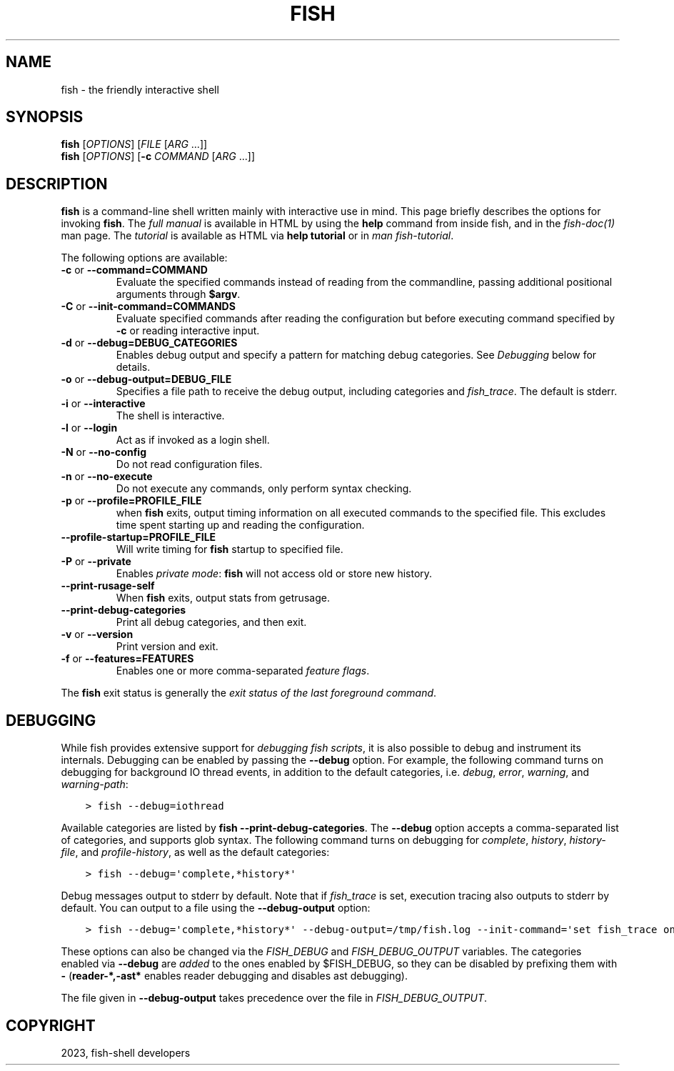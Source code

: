 .\" Man page generated from reStructuredText.
.
.
.nr rst2man-indent-level 0
.
.de1 rstReportMargin
\\$1 \\n[an-margin]
level \\n[rst2man-indent-level]
level margin: \\n[rst2man-indent\\n[rst2man-indent-level]]
-
\\n[rst2man-indent0]
\\n[rst2man-indent1]
\\n[rst2man-indent2]
..
.de1 INDENT
.\" .rstReportMargin pre:
. RS \\$1
. nr rst2man-indent\\n[rst2man-indent-level] \\n[an-margin]
. nr rst2man-indent-level +1
.\" .rstReportMargin post:
..
.de UNINDENT
. RE
.\" indent \\n[an-margin]
.\" old: \\n[rst2man-indent\\n[rst2man-indent-level]]
.nr rst2man-indent-level -1
.\" new: \\n[rst2man-indent\\n[rst2man-indent-level]]
.in \\n[rst2man-indent\\n[rst2man-indent-level]]u
..
.TH "FISH" "1" "Mar 25, 2023" "3.6" "fish-shell"
.SH NAME
fish \- the friendly interactive shell
.SH SYNOPSIS
.nf
\fBfish\fP [\fIOPTIONS\fP] [\fIFILE\fP [\fIARG\fP \&...]]
\fBfish\fP [\fIOPTIONS\fP] [\fB\-c\fP \fICOMMAND\fP [\fIARG\fP \&...]]
.fi
.sp
.SH DESCRIPTION
.sp
\fBfish\fP is a command\-line shell written mainly with interactive use in mind.
This page briefly describes the options for invoking \fBfish\fP\&.
The \fI\%full manual\fP is available in HTML by using the \fBhelp\fP command from inside fish, and in the \fIfish\-doc(1)\fP man page.
The \fI\%tutorial\fP is available as HTML via \fBhelp tutorial\fP or in \fIman fish\-tutorial\fP\&.
.sp
The following options are available:
.INDENT 0.0
.TP
\fB\-c\fP or \fB\-\-command=COMMAND\fP
Evaluate the specified commands instead of reading from the commandline, passing additional positional arguments through \fB$argv\fP\&.
.TP
\fB\-C\fP or \fB\-\-init\-command=COMMANDS\fP
Evaluate specified commands after reading the configuration but before executing command specified by \fB\-c\fP or reading interactive input.
.TP
\fB\-d\fP or \fB\-\-debug=DEBUG_CATEGORIES\fP
Enables debug output and specify a pattern for matching debug categories.
See \fI\%Debugging\fP below for details.
.TP
\fB\-o\fP or \fB\-\-debug\-output=DEBUG_FILE\fP
Specifies a file path to receive the debug output, including categories and  \fI\%fish_trace\fP\&.
The default is stderr.
.TP
\fB\-i\fP or \fB\-\-interactive\fP
The shell is interactive.
.TP
\fB\-l\fP or \fB\-\-login\fP
Act as if invoked as a login shell.
.TP
\fB\-N\fP or \fB\-\-no\-config\fP
Do not read configuration files.
.TP
\fB\-n\fP or \fB\-\-no\-execute\fP
Do not execute any commands, only perform syntax checking.
.TP
\fB\-p\fP or \fB\-\-profile=PROFILE_FILE\fP
when \fBfish\fP exits, output timing information on all executed commands to the specified file.
This excludes time spent starting up and reading the configuration.
.TP
\fB\-\-profile\-startup=PROFILE_FILE\fP
Will write timing for \fBfish\fP startup to specified file.
.TP
\fB\-P\fP or \fB\-\-private\fP
Enables \fI\%private mode\fP: \fBfish\fP will not access old or store new history.
.TP
\fB\-\-print\-rusage\-self\fP
When \fBfish\fP exits, output stats from getrusage.
.TP
\fB\-\-print\-debug\-categories\fP
Print all debug categories, and then exit.
.TP
\fB\-v\fP or \fB\-\-version\fP
Print version and exit.
.TP
\fB\-f\fP or \fB\-\-features=FEATURES\fP
Enables one or more comma\-separated \fI\%feature flags\fP\&.
.UNINDENT
.sp
The \fBfish\fP exit status is generally the \fI\%exit status of the last foreground command\fP\&.
.SH DEBUGGING
.sp
While fish provides extensive support for \fI\%debugging fish scripts\fP, it is also possible to debug and instrument its internals.
Debugging can be enabled by passing the \fB\-\-debug\fP option.
For example, the following command turns on debugging for background IO thread events, in addition to the default categories, i.e. \fIdebug\fP, \fIerror\fP, \fIwarning\fP, and \fIwarning\-path\fP:
.INDENT 0.0
.INDENT 3.5
.sp
.nf
.ft C
> fish \-\-debug=iothread
.ft P
.fi
.UNINDENT
.UNINDENT
.sp
Available categories are listed by \fBfish \-\-print\-debug\-categories\fP\&. The \fB\-\-debug\fP option accepts a comma\-separated list of categories, and supports glob syntax.
The following command turns on debugging for \fIcomplete\fP, \fIhistory\fP, \fIhistory\-file\fP, and \fIprofile\-history\fP, as well as the default categories:
.INDENT 0.0
.INDENT 3.5
.sp
.nf
.ft C
> fish \-\-debug=\(aqcomplete,*history*\(aq
.ft P
.fi
.UNINDENT
.UNINDENT
.sp
Debug messages output to stderr by default. Note that if \fI\%fish_trace\fP is set, execution tracing also outputs to stderr by default. You can output to a file using the \fB\-\-debug\-output\fP option:
.INDENT 0.0
.INDENT 3.5
.sp
.nf
.ft C
> fish \-\-debug=\(aqcomplete,*history*\(aq \-\-debug\-output=/tmp/fish.log \-\-init\-command=\(aqset fish_trace on\(aq
.ft P
.fi
.UNINDENT
.UNINDENT
.sp
These options can also be changed via the \fI\%FISH_DEBUG\fP and \fI\%FISH_DEBUG_OUTPUT\fP variables.
The categories enabled via \fB\-\-debug\fP are \fIadded\fP to the ones enabled by $FISH_DEBUG, so they can be disabled by prefixing them with \fB\-\fP (\fBreader\-*,\-ast*\fP enables reader debugging and disables ast debugging).
.sp
The file given in \fB\-\-debug\-output\fP takes precedence over the file in \fI\%FISH_DEBUG_OUTPUT\fP\&.
.SH COPYRIGHT
2023, fish-shell developers
.\" Generated by docutils manpage writer.
.
